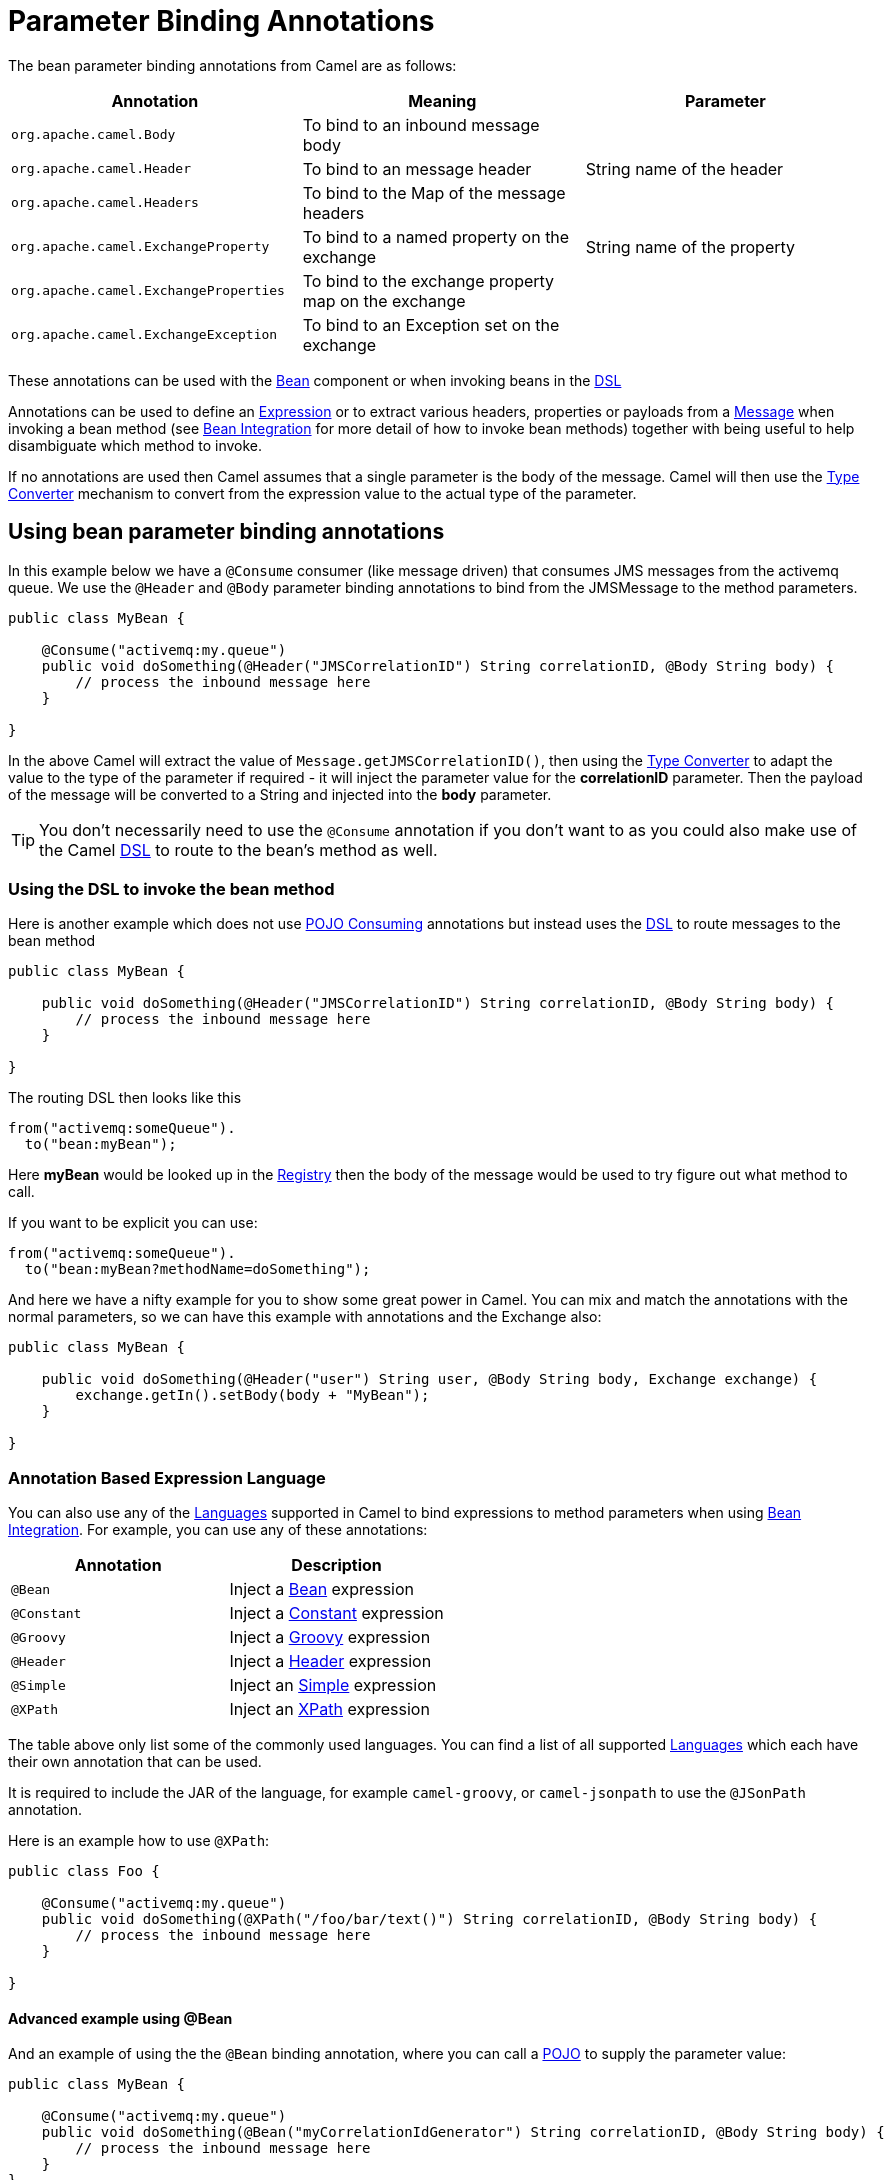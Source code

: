 = Parameter Binding Annotations

The bean parameter binding annotations from Camel are as follows:

[width="100%",cols="34%,33%,33%",options="header",]
|=======================================================================
|Annotation |Meaning |Parameter
|`org.apache.camel.Body`
|To bind to an inbound message body | 

|`org.apache.camel.Header`
|To bind to an message header |String name of the header

|`org.apache.camel.Headers`
|To bind to the Map of the message headers |

|`org.apache.camel.ExchangeProperty`
|To bind to a named property on the exchange |String name of the
property

|`org.apache.camel.ExchangeProperties`
|To bind to the exchange property map on the exchange |

|`org.apache.camel.ExchangeException`
|To bind to an Exception set on the exchange |

|=======================================================================

These annotations can be used with the xref:components::bean-component.adoc[Bean]
component or when invoking beans in the xref:dsl.adoc[DSL]

Annotations can be used to define an xref:expression.adoc[Expression] or
to extract various headers, properties or payloads from a
xref:{eip-vc}:eips:message.adoc[Message] when invoking a bean method (see
xref:bean-integration.adoc[Bean Integration] for more detail of how to
invoke bean methods) together with being useful to help disambiguate
which method to invoke.

If no annotations are used then Camel assumes that a single parameter is
the body of the message. Camel will then use the
xref:type-converter.adoc[Type Converter] mechanism to convert from the
expression value to the actual type of the parameter.

== Using bean parameter binding annotations

In this example below we have a `@Consume` consumer (like message driven)
that consumes JMS messages from the activemq queue. We use the `@Header`
and `@Body` parameter binding annotations to bind from the JMSMessage to
the method parameters.

[source,java]
----
public class MyBean {

    @Consume("activemq:my.queue")
    public void doSomething(@Header("JMSCorrelationID") String correlationID, @Body String body) {
        // process the inbound message here
    }

}
----

In the above Camel will extract the value of
`Message.getJMSCorrelationID()`, then using the
xref:type-converter.adoc[Type Converter] to adapt the value to the type
of the parameter if required - it will inject the parameter value for
the *correlationID* parameter. Then the payload of the message will be
converted to a String and injected into the *body* parameter.

TIP: You don't necessarily need to use the `@Consume` annotation if you don't
want to as you could also make use of the Camel xref:dsl.adoc[DSL] to
route to the bean's method as well.

=== Using the DSL to invoke the bean method

Here is another example which does not use xref:pojo-consuming.adoc[POJO
Consuming] annotations but instead uses the xref:dsl.adoc[DSL] to route
messages to the bean method

[source,java]
----
public class MyBean {

    public void doSomething(@Header("JMSCorrelationID") String correlationID, @Body String body) {
        // process the inbound message here
    }

}
----

The routing DSL then looks like this

[source,java]
----
from("activemq:someQueue").
  to("bean:myBean");
----

Here *myBean* would be looked up in the xref:registry.adoc[Registry]
then the body of the message would be used to try figure out what method to call.

If you want to be explicit you can use:

[source,java]
----
from("activemq:someQueue").
  to("bean:myBean?methodName=doSomething");
----

And here we have a nifty example for you to show some great power in
Camel. You can mix and match the annotations with the normal parameters,
so we can have this example with annotations and the Exchange also:

[source,java]
----
public class MyBean {

    public void doSomething(@Header("user") String user, @Body String body, Exchange exchange) {
        exchange.getIn().setBody(body + "MyBean");
    }

}
----

=== Annotation Based Expression Language

You can also use any of the xref:languages.adoc[Languages] supported in
Camel to bind expressions to method parameters when using
xref:bean-integration.adoc[Bean Integration]. For example, you can use
any of these annotations:

[width="100%",cols="50%,50%",options="header",]
|=======================================================================
|Annotation |Description
|`@Bean`
|Inject a xref:components:languages:bean-language.adoc[Bean] expression

|`@Constant`
|Inject a xref:components:languages:constant-language.adoc[Constant] expression

|`@Groovy`
|Inject a  xref:components:languages:groovy-language.adoc[Groovy] expression

|`@Header`
|Inject a xref:components:languages:header-language.adoc[Header] expression

|`@Simple`
|Inject an xref:components:languages:simple-language.adoc[Simple] expression

|`@XPath`
|Inject an xref:components:languages:xpath-language.adoc[XPath] expression

|=======================================================================

The table above only list some of the commonly used languages. You can find
a list of all supported xref:latest@components:languages:index.adoc[Languages]
which each have their own annotation that can be used.

It is required to include the JAR of the language, for example `camel-groovy`,
or `camel-jsonpath` to use the `@JSonPath` annotation.

Here is an example how to use `@XPath`:

[source,java]
----
public class Foo {

    @Consume("activemq:my.queue")
    public void doSomething(@XPath("/foo/bar/text()") String correlationID, @Body String body) {
        // process the inbound message here
    }

}
----

==== Advanced example using @Bean

And an example of using the the `@Bean` binding annotation,
where you can call a xref:components::bean-component.adoc[POJO] to supply
the parameter value:

[source,java]
----
public class MyBean {
    
    @Consume("activemq:my.queue")
    public void doSomething(@Bean("myCorrelationIdGenerator") String correlationID, @Body String body) {
        // process the inbound message here
    }
}
----

When a message is consumed from the activemq queue, then Camel will invoke the `doSomething`
method. The parameter with `@Bean` is telling Camel to call yet another bean that
computes the correlation id parameter:

[source,java]
----
public class MyIdGenerator {

    private UserManager userManager;

    public String generate(@Header(name = "user") String user, @Body String payload) throws Exception {
       User user = userManager.lookupUser(user);
       String userId = user.getPrimaryId();
       String id = userId + generateHashCodeForPayload(payload);
       return id;
   }
}
----

The xref:components::bean-component.adoc[POJO] MyIdGenerator has one public method that
accepts two parameters. We have also annotated this one with the
`@Header` and `@Body` annotations to help Camel know what to bind here from
the Exchange being processed.

Of course this could be simplified a lot if you for instance just have a
simple id generator. But we wanted to demonstrate that you can use the
xref:bean-binding.adoc[Bean Binding] annotations anywhere.

[source,java]
----
public class MySimpleIdGenerator {

    public static int generate()  {
       // generate a unique id
       return 123;
   }
}
----

And finally we just need to remember to have our bean registered in the xref:registry.adoc[Registry]:

For example in Sprint XML:

[source,xml]
----
<bean id="myCorrelationIdGenerator" class="com.mycompany.MySimpleIdGenerator"/>
----

==== Example using Groovy

In this example we have an Exchange that has a User object stored in the
in header. This User object has methods to get some user information. We
want to use xref:components:languages:groovy-language.adoc[Groovy] to inject an expression that
extracts and concats the fullname of the user into the fullName parameter.

[source,java]
----
public class MyBean {

    public void doSomething(@Groovy("$request.header['user'].firstName $request.header['user'].familyName") String fullName, @Body String body) {
        // process the inbound message here
    }

}
----

Groovy supports _GStrings_ that is like a template where we can insert `$`
placeholders that will be evaluated by Groovy.
